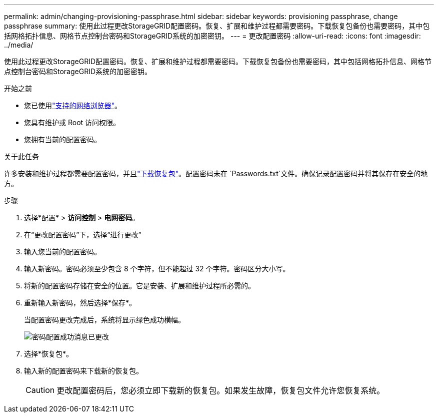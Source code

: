 ---
permalink: admin/changing-provisioning-passphrase.html 
sidebar: sidebar 
keywords: provisioning passphrase, change passphrase 
summary: 使用此过程更改StorageGRID配置密码。恢复、扩展和维护过程都需要密码。下载恢复包备份也需要密码，其中包括网格拓扑信息、网格节点控制台密码和StorageGRID系统的加密密钥。 
---
= 更改配置密码
:allow-uri-read: 
:icons: font
:imagesdir: ../media/


[role="lead"]
使用此过程更改StorageGRID配置密码。恢复、扩展和维护过程都需要密码。下载恢复包备份也需要密码，其中包括网格拓扑信息、网格节点控制台密码和StorageGRID系统的加密密钥。

.开始之前
* 您已使用link:../admin/web-browser-requirements.html["支持的网络浏览器"]。
* 您具有维护或 Root 访问权限。
* 您拥有当前的配置密码。


.关于此任务
许多安装和维护过程都需要配置密码，并且link:../maintain/downloading-recovery-package.html["下载恢复包"]。配置密码未在 `Passwords.txt`文件。确保记录配置密码并将其保存在安全的地方。

.步骤
. 选择*配置* > *访问控制* > *电网密码*。
. 在“更改配置密码”下，选择“进行更改”
. 输入您当前的配置密码。
. 输入新密码。密码必须至少包含 8 个字符，但不能超过 32 个字符。密码区分大小写。
. 将新的配置密码存储在安全的位置。它是安装、扩展和维护过程所必需的。
. 重新输入新密码，然后选择*保存*。
+
当配置密码更改完成后，系统将显示绿色成功横幅。

+
image::../media/change_provisioning_passphrase_success.png[密码配置成功消息已更改]

. 选择*恢复包*。
. 输入新的配置密码来下载新的恢复包。
+

CAUTION: 更改配置密码后，您必须立即下载新的恢复包。如果发生故障，恢复包文件允许您恢复系统。


